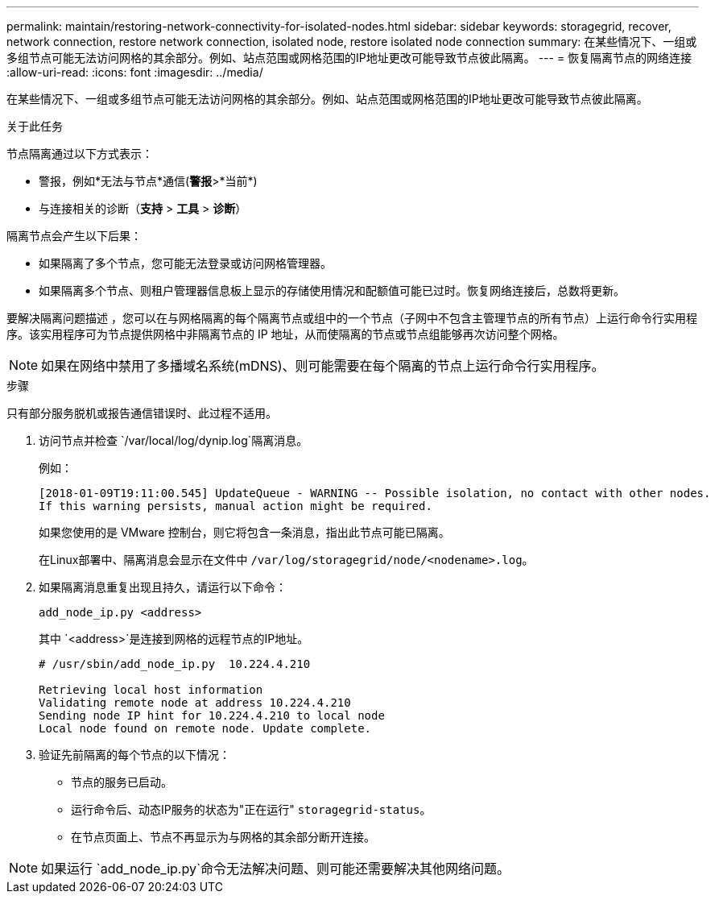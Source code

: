---
permalink: maintain/restoring-network-connectivity-for-isolated-nodes.html 
sidebar: sidebar 
keywords: storagegrid, recover, network connection, restore network connection, isolated node, restore isolated node connection 
summary: 在某些情况下、一组或多组节点可能无法访问网格的其余部分。例如、站点范围或网格范围的IP地址更改可能导致节点彼此隔离。 
---
= 恢复隔离节点的网络连接
:allow-uri-read: 
:icons: font
:imagesdir: ../media/


[role="lead"]
在某些情况下、一组或多组节点可能无法访问网格的其余部分。例如、站点范围或网格范围的IP地址更改可能导致节点彼此隔离。

.关于此任务
节点隔离通过以下方式表示：

* 警报，例如*无法与节点*通信(*警报*>*当前*)
* 与连接相关的诊断（*支持* > *工具* > *诊断*）


隔离节点会产生以下后果：

* 如果隔离了多个节点，您可能无法登录或访问网格管理器。
* 如果隔离多个节点、则租户管理器信息板上显示的存储使用情况和配额值可能已过时。恢复网络连接后，总数将更新。


要解决隔离问题描述 ，您可以在与网格隔离的每个隔离节点或组中的一个节点（子网中不包含主管理节点的所有节点）上运行命令行实用程序。该实用程序可为节点提供网格中非隔离节点的 IP 地址，从而使隔离的节点或节点组能够再次访问整个网格。


NOTE: 如果在网络中禁用了多播域名系统(mDNS)、则可能需要在每个隔离的节点上运行命令行实用程序。

.步骤
只有部分服务脱机或报告通信错误时、此过程不适用。

. 访问节点并检查 `/var/local/log/dynip.log`隔离消息。
+
例如：

+
[listing]
----
[2018-01-09T19:11:00.545] UpdateQueue - WARNING -- Possible isolation, no contact with other nodes.
If this warning persists, manual action might be required.
----
+
如果您使用的是 VMware 控制台，则它将包含一条消息，指出此节点可能已隔离。

+
在Linux部署中、隔离消息会显示在文件中 `/var/log/storagegrid/node/<nodename>.log`。

. 如果隔离消息重复出现且持久，请运行以下命令：
+
`add_node_ip.py <address>`

+
其中 `<address>`是连接到网格的远程节点的IP地址。

+
[listing]
----
# /usr/sbin/add_node_ip.py  10.224.4.210

Retrieving local host information
Validating remote node at address 10.224.4.210
Sending node IP hint for 10.224.4.210 to local node
Local node found on remote node. Update complete.
----
. 验证先前隔离的每个节点的以下情况：
+
** 节点的服务已启动。
** 运行命令后、动态IP服务的状态为"正在运行" `storagegrid-status`。
** 在节点页面上、节点不再显示为与网格的其余部分断开连接。





NOTE: 如果运行 `add_node_ip.py`命令无法解决问题、则可能还需要解决其他网络问题。
